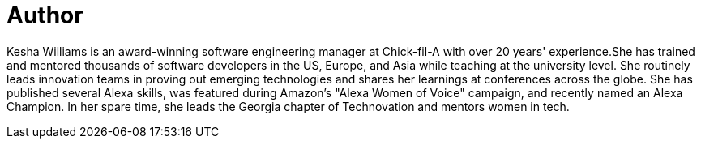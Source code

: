= Author
:page-author_name: Kesha Williams
:page-twitter: keshawillz
:page-github: ProfessorKesha
:page-blog: http://www.kesha.tech/
:page-authoravatar: ../../images/images/avatars/ProfessorKesha.jpg

Kesha Williams is an award-winning software engineering manager at Chick-fil-A with over 20 years' experience.She has trained and mentored thousands of software developers in the US, Europe, and Asia while teaching at the university level. She routinely leads innovation teams in proving out emerging technologies and shares her learnings at conferences across the globe. She has published several Alexa skills, was featured during Amazon's "Alexa Women of Voice" campaign, and recently named an Alexa Champion. In her spare time, she leads the Georgia chapter of Technovation and mentors women in tech.
